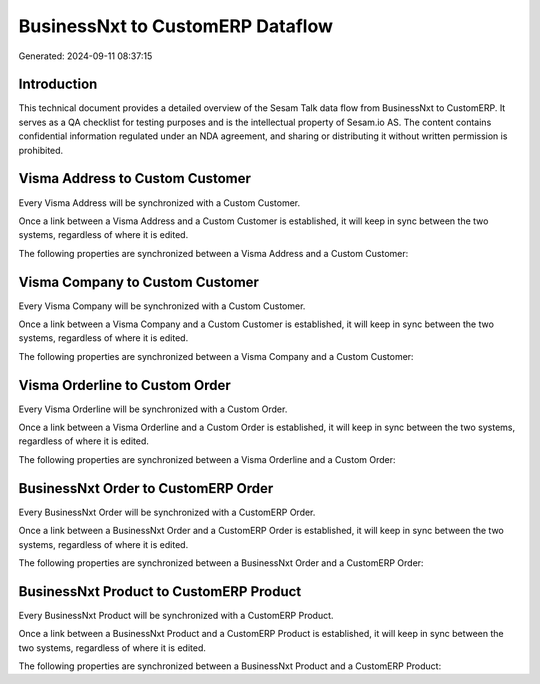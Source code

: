 =================================
BusinessNxt to CustomERP Dataflow
=================================

Generated: 2024-09-11 08:37:15

Introduction
------------

This technical document provides a detailed overview of the Sesam Talk data flow from BusinessNxt to CustomERP. It serves as a QA checklist for testing purposes and is the intellectual property of Sesam.io AS. The content contains confidential information regulated under an NDA agreement, and sharing or distributing it without written permission is prohibited.

Visma Address to Custom Customer
--------------------------------
Every Visma Address will be synchronized with a Custom Customer.

Once a link between a Visma Address and a Custom Customer is established, it will keep in sync between the two systems, regardless of where it is edited.

The following properties are synchronized between a Visma Address and a Custom Customer:

.. list-table::
   :header-rows: 1

   * - Visma Address Property
     - Custom Customer Property
     - Custom Data Type


Visma Company to Custom Customer
--------------------------------
Every Visma Company will be synchronized with a Custom Customer.

Once a link between a Visma Company and a Custom Customer is established, it will keep in sync between the two systems, regardless of where it is edited.

The following properties are synchronized between a Visma Company and a Custom Customer:

.. list-table::
   :header-rows: 1

   * - Visma Company Property
     - Custom Customer Property
     - Custom Data Type


Visma Orderline to Custom Order
-------------------------------
Every Visma Orderline will be synchronized with a Custom Order.

Once a link between a Visma Orderline and a Custom Order is established, it will keep in sync between the two systems, regardless of where it is edited.

The following properties are synchronized between a Visma Orderline and a Custom Order:

.. list-table::
   :header-rows: 1

   * - Visma Orderline Property
     - Custom Order Property
     - Custom Data Type


BusinessNxt Order to CustomERP Order
------------------------------------
Every BusinessNxt Order will be synchronized with a CustomERP Order.

Once a link between a BusinessNxt Order and a CustomERP Order is established, it will keep in sync between the two systems, regardless of where it is edited.

The following properties are synchronized between a BusinessNxt Order and a CustomERP Order:

.. list-table::
   :header-rows: 1

   * - BusinessNxt Order Property
     - CustomERP Order Property
     - CustomERP Data Type


BusinessNxt Product to CustomERP Product
----------------------------------------
Every BusinessNxt Product will be synchronized with a CustomERP Product.

Once a link between a BusinessNxt Product and a CustomERP Product is established, it will keep in sync between the two systems, regardless of where it is edited.

The following properties are synchronized between a BusinessNxt Product and a CustomERP Product:

.. list-table::
   :header-rows: 1

   * - BusinessNxt Product Property
     - CustomERP Product Property
     - CustomERP Data Type

